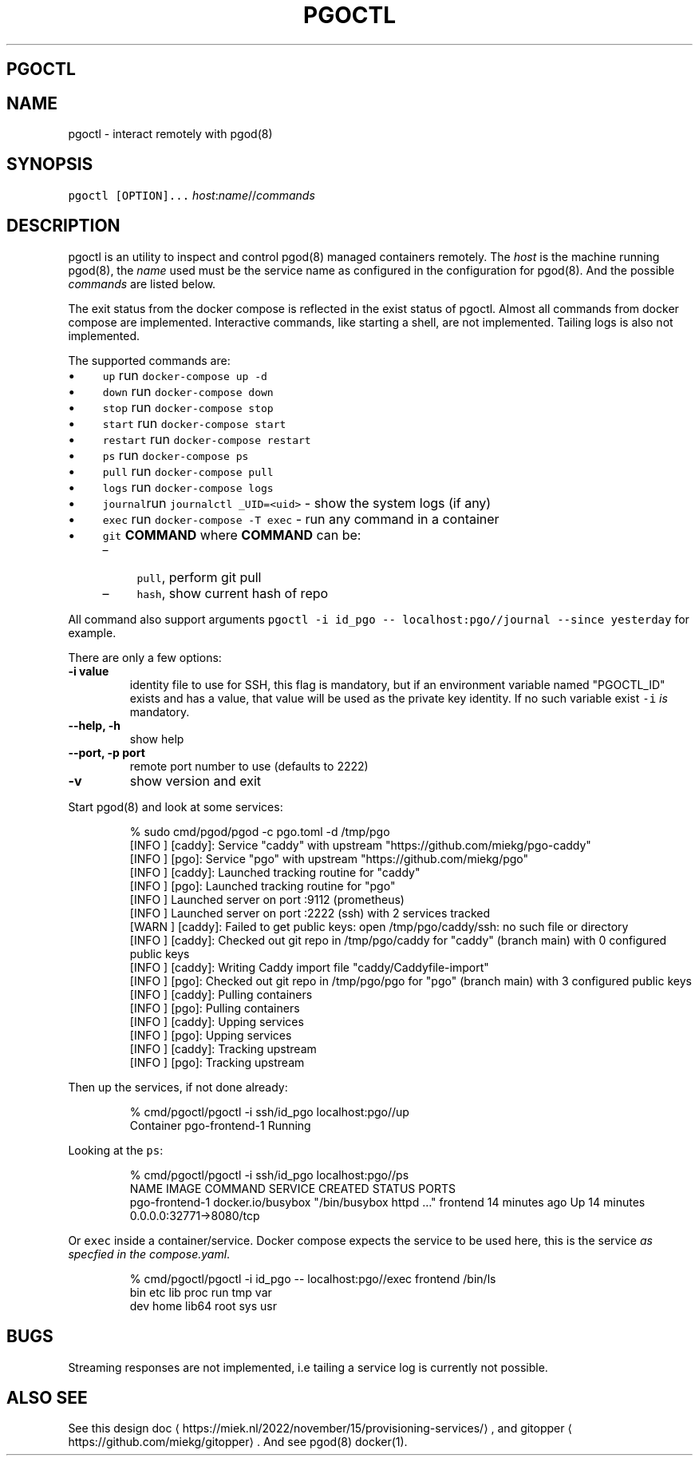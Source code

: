 .\" Generated by Mmark Markdown Processer - mmark.miek.nl
.TH "PGOCTL" 1 "January 2024" "System Administration" "Docker Compose"

.SH "PGOCTL"
.SH "NAME"
.PP
pgoctl \- interact remotely with pgod(8)

.SH "SYNOPSIS"
.PP
\fB\fCpgoctl [OPTION]...\fR \fIhost\fP:\fIname\fP//\fIcommands\fP

.SH "DESCRIPTION"
.PP
pgoctl is an utility to inspect and control pgod(8) managed containers remotely. The \fIhost\fP is the
machine running pgod(8), the \fIname\fP used must be the service name as configured in the configuration
for pgod(8). And the possible \fIcommands\fP are listed below.

.PP
The exit status from the docker compose is reflected in the exist status of pgoctl. Almost all
commands from docker compose are implemented. Interactive commands, like starting a shell, are not
implemented. Tailing logs is also not implemented.

.PP
The supported commands are:

.IP \(bu 4
\fB\fCup\fR run \fB\fCdocker-compose up -d\fR
.IP \(bu 4
\fB\fCdown\fR run \fB\fCdocker-compose down\fR
.IP \(bu 4
\fB\fCstop\fR run \fB\fCdocker-compose stop\fR
.IP \(bu 4
\fB\fCstart\fR run \fB\fCdocker-compose start\fR
.IP \(bu 4
\fB\fCrestart\fR run \fB\fCdocker-compose restart\fR
.IP \(bu 4
\fB\fCps\fR run \fB\fCdocker-compose ps\fR
.IP \(bu 4
\fB\fCpull\fR run \fB\fCdocker-compose pull\fR
.IP \(bu 4
\fB\fClogs\fR run \fB\fCdocker-compose logs\fR
.IP \(bu 4
\fB\fCjournal\fRrun \fB\fCjournalctl _UID=<uid>\fR \- show the system logs (if any)
.IP \(bu 4
\fB\fCexec\fR run \fB\fCdocker-compose -T exec\fR \- run any command in a container
.IP \(bu 4
\fB\fCgit\fR \fBCOMMAND\fP
where \fBCOMMAND\fP can be:

.RS
.IP \(en 4
\fB\fCpull\fR, perform git pull
.IP \(en 4
\fB\fChash\fR, show current hash of repo

.RE


.PP
All command also support arguments \fB\fCpgoctl -i id_pgo -- localhost:pgo//journal --since yesterday\fR
for example.

.PP
There are only a few options:

.TP
\fB\-i value\fP
identity file to use for SSH, this flag is mandatory, but if an environment variable named
"PGOCTL_ID" exists and has a value, that value will be used as the private key identity. If no
such variable exist \fB\fC-i\fR \fIis\fP mandatory.
.TP
\fB\-\-help, \-h\fP
show help
.TP
\fB\-\-port, \-p port\fP
remote port number to use (defaults to 2222)
.TP
\fB\-v\fP
show version and exit


.PP
Start pgod(8) and look at some services:

.PP
.RS

.nf
% sudo cmd/pgod/pgod \-c pgo.toml \-d /tmp/pgo
[INFO ] [caddy]: Service "caddy" with upstream "https://github.com/miekg/pgo\-caddy"
[INFO ] [pgo]: Service "pgo" with upstream "https://github.com/miekg/pgo"
[INFO ] [caddy]: Launched tracking routine for "caddy"
[INFO ] [pgo]: Launched tracking routine for "pgo"
[INFO ] Launched server on port :9112 (prometheus)
[INFO ] Launched server on port :2222 (ssh) with 2 services tracked
[WARN ] [caddy]: Failed to get public keys: open /tmp/pgo/caddy/ssh: no such file or directory
[INFO ] [caddy]: Checked out git repo in /tmp/pgo/caddy for "caddy" (branch main) with 0 configured public keys
[INFO ] [caddy]: Writing Caddy import file "caddy/Caddyfile\-import"
[INFO ] [pgo]: Checked out git repo in /tmp/pgo/pgo for "pgo" (branch main) with 3 configured public keys
[INFO ] [caddy]: Pulling containers
[INFO ] [pgo]: Pulling containers
[INFO ] [caddy]: Upping services
[INFO ] [pgo]: Upping services
[INFO ] [caddy]: Tracking upstream
[INFO ] [pgo]: Tracking upstream

.fi
.RE

.PP
Then up the services, if not done already:

.PP
.RS

.nf
% cmd/pgoctl/pgoctl \-i ssh/id\_pgo localhost:pgo//up
Container pgo\-frontend\-1  Running

.fi
.RE

.PP
Looking at the \fB\fCps\fR:

.PP
.RS

.nf
% cmd/pgoctl/pgoctl \-i ssh/id\_pgo localhost:pgo//ps
NAME                IMAGE               COMMAND                  SERVICE             CREATED             STATUS              PORTS
pgo\-frontend\-1      docker.io/busybox   "/bin/busybox httpd …"   frontend            14 minutes ago      Up 14 minutes       0.0.0.0:32771\->8080/tcp

.fi
.RE

.PP
Or \fB\fCexec\fR inside a container/service. Docker compose expects the service to be used here, this is the
service \fIas specfied in the compose.yaml\fP.

.PP
.RS

.nf
% cmd/pgoctl/pgoctl \-i id\_pgo \-\- localhost:pgo//exec frontend /bin/ls
bin    etc    lib    proc   run    tmp    var
dev    home   lib64  root   sys    usr

.fi
.RE

.SH "BUGS"
.PP
Streaming responses are not implemented, i.e tailing a service log is currently not possible.

.SH "ALSO SEE"
.PP
See this design doc
\[la]https://miek.nl/2022/november/15/provisioning-services/\[ra], and
gitopper
\[la]https://github.com/miekg/gitopper\[ra]. And see pgod(8) docker(1).

